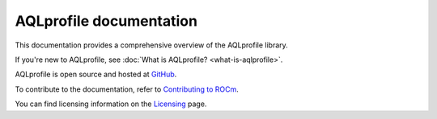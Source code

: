 .. meta::
  :description: AQLprofile is an open source library that enables advanced GPU profiling and tracing on AMD platforms.
  :keywords: AQLprofile, ROCm, tool, Instinct, accelerator, AMD

.. _index:

********************************
AQLprofile documentation
********************************

This documentation provides a comprehensive overview of the AQLprofile library.

If you're new to AQLprofile, see :doc:`What is AQLprofile? <what-is-aqlprofile>`.

AQLprofile is open source and hosted at `GitHub <https://github.com/ROCm/aqlprofile>`_. 

.. grid:: 2
  :gutter: 3

  .. grid-item-card:: Install

    * :doc:`Install AQLprofile <install/aqlprofile-install>`
  
  .. grid-item-card:: Examples

    * :doc:`Performance Monitor Control (PMC) workflow <examples/pmc-workflow>`
    * :doc:`SQ Thread Trace (SQTT) workflow <examples/sqtt-workflow>`

  .. grid-item-card:: Reference

    * :doc:`Terms <reference/terms>`
    * :doc:`APIs <reference/api-list>`


To contribute to the documentation, refer to
`Contributing to ROCm <https://rocm.docs.amd.com/en/latest/contribute/contributing.html>`_.

You can find licensing information on the
`Licensing <https://rocm.docs.amd.com/en/latest/about/license.html>`_ page.
